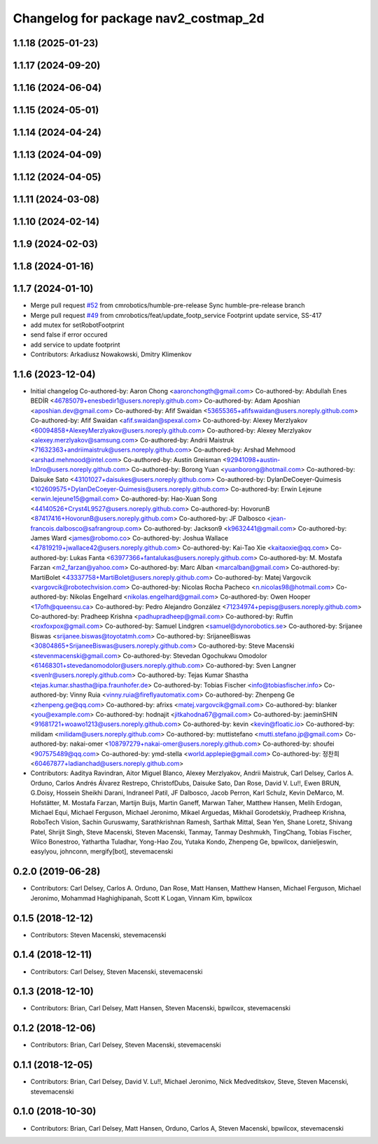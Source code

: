 ^^^^^^^^^^^^^^^^^^^^^^^^^^^^^^^^^^^^^
Changelog for package nav2_costmap_2d
^^^^^^^^^^^^^^^^^^^^^^^^^^^^^^^^^^^^^

1.1.18 (2025-01-23)
-------------------

1.1.17 (2024-09-20)
-------------------

1.1.16 (2024-06-04)
-------------------

1.1.15 (2024-05-01)
-------------------

1.1.14 (2024-04-24)
-------------------

1.1.13 (2024-04-09)
-------------------

1.1.12 (2024-04-05)
-------------------

1.1.11 (2024-03-08)
-------------------

1.1.10 (2024-02-14)
-------------------

1.1.9 (2024-02-03)
------------------

1.1.8 (2024-01-16)
------------------

1.1.7 (2024-01-10)
------------------
* Merge pull request `#52 <https://github.com/cmrobotics/navigation2/issues/52>`_ from cmrobotics/humble-pre-release
  Sync humble-pre-release branch
* Merge pull request `#49 <https://github.com/cmrobotics/navigation2/issues/49>`_ from cmrobotics/feat/update_footp_service
  Footprint update service, SS-417
* add mutex for setRobotFootprint
* send false if error occured
* add service to update footprint
* Contributors: Arkadiusz Nowakowski, Dmitry Klimenkov

1.1.6 (2023-12-04)
------------------
* Initial changelog
  Co-authored-by: Aaron Chong <aaronchongth@gmail.com>
  Co-authored-by: Abdullah Enes BEDİR <46785079+enesbedir1@users.noreply.github.com>
  Co-authored-by: Adam Aposhian <aposhian.dev@gmail.com>
  Co-authored-by: Afif Swaidan <53655365+afifswaidan@users.noreply.github.com>
  Co-authored-by: Afif Swaidan <afif.swaidan@spexal.com>
  Co-authored-by: Alexey Merzlyakov <60094858+AlexeyMerzlyakov@users.noreply.github.com>
  Co-authored-by: Alexey Merzlyakov <alexey.merzlyakov@samsung.com>
  Co-authored-by: Andrii Maistruk <71632363+andriimaistruk@users.noreply.github.com>
  Co-authored-by: Arshad Mehmood <arshad.mehmood@intel.com>
  Co-authored-by: Austin Greisman <92941098+austin-InDro@users.noreply.github.com>
  Co-authored-by: Borong Yuan <yuanborong@hotmail.com>
  Co-authored-by: Daisuke Sato <43101027+daisukes@users.noreply.github.com>
  Co-authored-by: DylanDeCoeyer-Quimesis <102609575+DylanDeCoeyer-Quimesis@users.noreply.github.com>
  Co-authored-by: Erwin Lejeune <erwin.lejeune15@gmail.com>
  Co-authored-by: Hao-Xuan Song <44140526+Cryst4L9527@users.noreply.github.com>
  Co-authored-by: HovorunB <87417416+HovorunB@users.noreply.github.com>
  Co-authored-by: JF Dalbosco <jean-francois.dalbosco@safrangroup.com>
  Co-authored-by: Jackson9 <k9632441@gmail.com>
  Co-authored-by: James Ward <james@robomo.co>
  Co-authored-by: Joshua Wallace <47819219+jwallace42@users.noreply.github.com>
  Co-authored-by: Kai-Tao Xie <kaitaoxie@qq.com>
  Co-authored-by: Lukas Fanta <63977366+fantalukas@users.noreply.github.com>
  Co-authored-by: M. Mostafa Farzan <m2_farzan@yahoo.com>
  Co-authored-by: Marc Alban <marcalban@gmail.com>
  Co-authored-by: MartiBolet <43337758+MartiBolet@users.noreply.github.com>
  Co-authored-by: Matej Vargovcik <vargovcik@robotechvision.com>
  Co-authored-by: Nicolas Rocha Pacheco <n.nicolas98@hotmail.com>
  Co-authored-by: Nikolas Engelhard <nikolas.engelhard@gmail.com>
  Co-authored-by: Owen Hooper <17ofh@queensu.ca>
  Co-authored-by: Pedro Alejandro González <71234974+pepisg@users.noreply.github.com>
  Co-authored-by: Pradheep Krishna <padhupradheep@gmail.com>
  Co-authored-by: Ruffin <roxfoxpox@gmail.com>
  Co-authored-by: Samuel Lindgren <samuel@dynorobotics.se>
  Co-authored-by: Srijanee Biswas <srijanee.biswas@toyotatmh.com>
  Co-authored-by: SrijaneeBiswas <30804865+SrijaneeBiswas@users.noreply.github.com>
  Co-authored-by: Steve Macenski <stevenmacenski@gmail.com>
  Co-authored-by: Stevedan Ogochukwu Omodolor <61468301+stevedanomodolor@users.noreply.github.com>
  Co-authored-by: Sven Langner <svenlr@users.noreply.github.com>
  Co-authored-by: Tejas Kumar Shastha <tejas.kumar.shastha@ipa.fraunhofer.de>
  Co-authored-by: Tobias Fischer <info@tobiasfischer.info>
  Co-authored-by: Vinny Ruia <vinny.ruia@fireflyautomatix.com>
  Co-authored-by: Zhenpeng Ge <zhenpeng.ge@qq.com>
  Co-authored-by: afrixs <matej.vargovcik@gmail.com>
  Co-authored-by: blanker <you@example.com>
  Co-authored-by: hodnajit <jitkahodna67@gmail.com>
  Co-authored-by: jaeminSHIN <91681721+woawo1213@users.noreply.github.com>
  Co-authored-by: kevin <kevin@floatic.io>
  Co-authored-by: milidam <milidam@users.noreply.github.com>
  Co-authored-by: muttistefano <mutti.stefano.jp@gmail.com>
  Co-authored-by: nakai-omer <108797279+nakai-omer@users.noreply.github.com>
  Co-authored-by: shoufei <907575489@qq.com>
  Co-authored-by: ymd-stella <world.applepie@gmail.com>
  Co-authored-by: 정찬희 <60467877+ladianchad@users.noreply.github.com>
* Contributors: Aaditya Ravindran, Aitor Miguel Blanco, Alexey Merzlyakov, Andrii Maistruk, Carl Delsey, Carlos A. Orduno, Carlos Andrés Álvarez Restrepo, ChristofDubs, Daisuke Sato, Dan Rose, David V. Lu!!, Ewen BRUN, G.Doisy, Hossein Sheikhi Darani, Indraneel Patil, JF Dalbosco, Jacob Perron, Karl Schulz, Kevin DeMarco, M. Hofstätter, M. Mostafa Farzan, Martijn Buijs, Martin Ganeff, Marwan Taher, Matthew Hansen, Melih Erdogan, Michael Equi, Michael Ferguson, Michael Jeronimo, Mikael Arguedas, Mikhail Gorodetskiy, Pradheep Krishna, RoboTech Vision, Sachin Guruswamy, Sarathkrishnan Ramesh, Sarthak Mittal, Sean Yen, Shane Loretz, Shivang Patel, Shrijit Singh, Steve Macenski, Steven Macenski, Tanmay, Tanmay Deshmukh, TingChang, Tobias Fischer, Wilco Bonestroo, Yathartha Tuladhar, Yong-Hao Zou, Yutaka Kondo, Zhenpeng Ge, bpwilcox, danieljeswin, easylyou, johnconn, mergify[bot], stevemacenski

0.2.0 (2019-06-28)
------------------
* Contributors: Carl Delsey, Carlos A. Orduno, Dan Rose, Matt Hansen, Matthew Hansen, Michael Ferguson, Michael Jeronimo, Mohammad Haghighipanah, Scott K Logan, Vinnam Kim, bpwilcox

0.1.5 (2018-12-12)
------------------
* Contributors: Steven Macenski, stevemacenski

0.1.4 (2018-12-11)
------------------
* Contributors: Carl Delsey, Steven Macenski, stevemacenski

0.1.3 (2018-12-10)
------------------
* Contributors: Brian, Carl Delsey, Matt Hansen, Steven Macenski, bpwilcox, stevemacenski

0.1.2 (2018-12-06)
------------------
* Contributors: Brian, Carl Delsey, Steven Macenski, stevemacenski

0.1.1 (2018-12-05)
------------------
* Contributors: Brian, Carl Delsey, David V. Lu!!, Michael Jeronimo, Nick Medveditskov, Steve, Steven Macenski, stevemacenski

0.1.0 (2018-10-30)
------------------
* Contributors: Brian, Carl Delsey, Matt Hansen, Orduno, Carlos A, Steven Macenski, bpwilcox, stevemacenski

